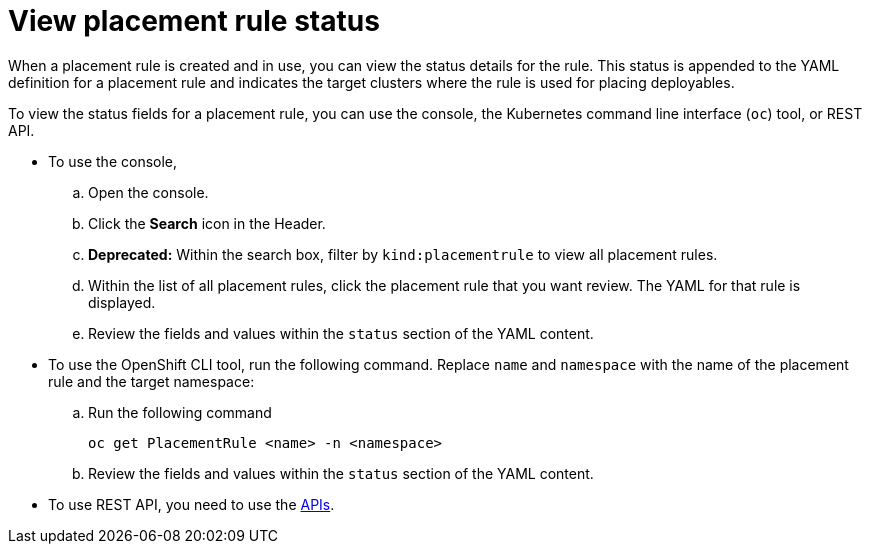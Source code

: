 [#view-placement-rule-status]
= View placement rule status

When a placement rule is created and in use, you can view the status details for the rule.
This status is appended to the YAML definition for a placement rule and indicates the target clusters where the rule is used for placing deployables.

To view the status fields for a placement rule, you can use the console, the Kubernetes command line interface (`oc`) tool, or REST API.

* To use the console,
 .. Open the console.
 .. Click the *Search* icon in the Header.
 .. *Deprecated:* Within the search box, filter by `kind:placementrule` to view all placement rules.
 .. Within the list of all placement rules, click the placement rule that you want review.
The YAML for that rule is displayed.
 .. Review the fields and values within the `status` section of the YAML content.
* To use the OpenShift CLI tool, run the following command.
Replace `name` and `namespace` with the name of the placement rule and the target namespace:
 .. Run the following command
+
----
oc get PlacementRule <name> -n <namespace>
----

 .. Review the fields and values within the `status` section of the YAML content.
* To use REST API, you need to use the link:../apis/api.adoc#apis[APIs].